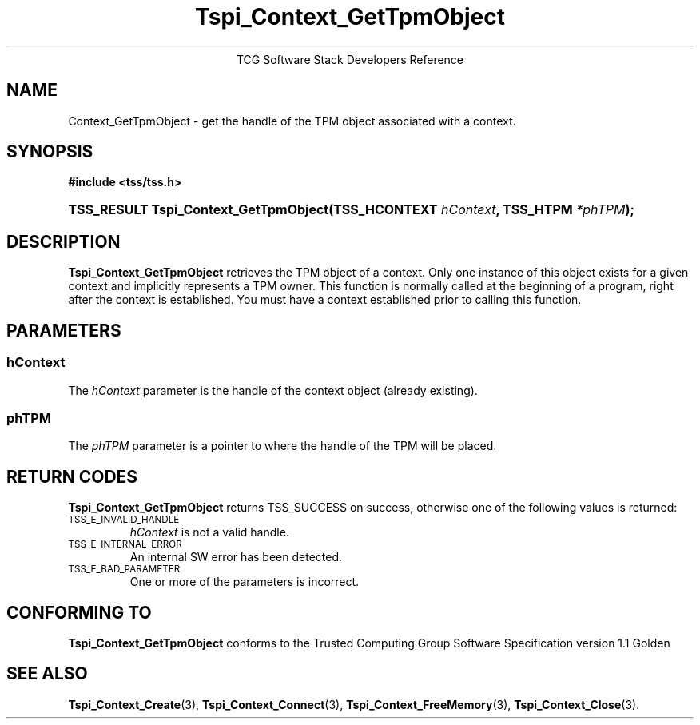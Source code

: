 .\" Copyright (C) 2004 International Business Machines Corporation
.\" Written by Megan Schneider based on the Trusted Computing Group Software Stack Specification Version 1.1 Golden
.\"
.de Sh \" Subsection
.br
.if t .Sp
.ne 5
.PP
\fB\\$1\fR
.PP
..
.de Sp \" Vertical space (when we can't use .PP)
.if t .sp .5v
.if n .sp
..
.de Ip \" List item
.br
.ie \\n(.$>=3 .ne \\$3
.el .ne 3
.IP "\\$1" \\$2
..
.TH "Tspi_Context_GetTpmObject" 3 "2004-05-25" "TSS 1.1"
.ce 1
TCG Software Stack Developers Reference
.SH NAME
Context_GetTpmObject \- get the handle of the TPM object associated with a context.
.SH "SYNOPSIS"
.ad l
.hy 0
.B #include <tss/tss.h>
.br
.HP
.BI "TSS_RESULT Tspi_Context_GetTpmObject(TSS_HCONTEXT " hContext ", "
.BI	"TSS_HTPM " *phTPM "); "
.sp
.ad
.hy

.SH "DESCRIPTION"
.PP
\fBTspi_Context_GetTpmObject\fR retrieves the TPM object of a context. Only one instance of this
object exists for a given context and implicitly represents a TPM owner. This function is normally called at the beginning of a program, right after the context is established. You must have a context established prior to calling this function.

.SH "PARAMETERS"
.PP
.SS hContext
The \fIhContext\fR parameter is the handle of the context object
(already existing).
.SS phTPM
The \fIphTPM\fR parameter is a pointer to where the handle of the
TPM will be placed.

.SH "RETURN CODES"
.PP
\fBTspi_Context_GetTpmObject\fR returns TSS_SUCCESS on success,
otherwise one of the following values is returned:
.TP
.SM TSS_E_INVALID_HANDLE
\fIhContext\fR is not a valid handle.

.TP
.SM TSS_E_INTERNAL_ERROR
An internal SW error has been detected.

.TP
.SM TSS_E_BAD_PARAMETER
One or more of the parameters is incorrect.

.SH "CONFORMING TO"

.PP
\fBTspi_Context_GetTpmObject\fR conforms to the Trusted Computing Group
Software Specification version 1.1 Golden

.SH "SEE ALSO"

.PP
\fBTspi_Context_Create\fR(3), \fBTspi_Context_Connect\fR(3), \fBTspi_Context_FreeMemory\fR(3), \fBTspi_Context_Close\fR(3).

